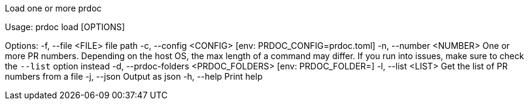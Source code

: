 Load one or more prdoc

Usage: prdoc load [OPTIONS]

Options:
  -f, --file <FILE>                    file path
  -c, --config <CONFIG>                [env: PRDOC_CONFIG=prdoc.toml]
  -n, --number <NUMBER>                One or more PR numbers. Depending on the host OS, the max length of a command may differ. If you run into issues, make sure to check the `--list` option instead
  -d, --prdoc-folders <PRDOC_FOLDERS>  [env: PRDOC_FOLDER=]
  -l, --list <LIST>                    Get the list of PR numbers from a file
  -j, --json                           Output as json
  -h, --help                           Print help
